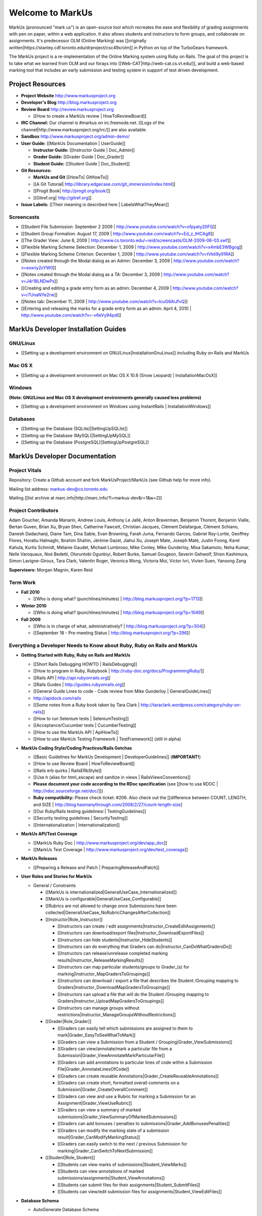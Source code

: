 ================================================================================
Welcome to MarkUs
================================================================================

MarkUs (pronounced "mark us") is an open-source tool which recreates the ease
and flexibility of grading assignments with pen on paper, within a web
application.  It also allows students and instructors to form groups, and
collaborate on assignments. It's predecessor OLM (Online Marking) was
[[originally written|https://stanley.cdf.toronto.edu/drproject/csc49x/olm]]
in Python on top of the TurboGears framework.

The MarkUs project is a re-implementation of the Online Marking system using
Ruby on Rails. The goal of this project is to take what we learned from OLM
and our forays into [[Web-CAT|http://web-cat.cs.vt.edu/]], and build a
web-based marking tool that includes an early submission and testing system in
support of test driven development.


Project Resources
================================================================================

* **Project Website** http://www.markusproject.org
* **Developer's Blog** http://blog.markusproject.org
* **Review Board** http://review.markusproject.org

  * [[How to create a MarkUs review | HowToReviewBoard]]

* **IRC Channel:** Our channel is #markus on irc.freenode.net.
  [[Logs of the channel|http://www.markusproject.org/irc/]] are also available.
* **Sandbox** http://www.markusproject.org/admin-demo/
* **User Guide:** [[MarkUs Documentation | UserGuide]]

  * **Instructor Guide:** [[Instructor Guide | Doc_Admin]]
  * **Grader Guide:** [[Grader Guide | Doc_Grader]]
  * **Student Guide:** [[Student Guide | Doc_Student]]

* **Git Resources:**

  * **MarkUs and Git** [[HowTo| GitHowTo]]
  * [[A Git Tutorial| http://library.edgecase.com/git_immersion/index.html]]
  * [[Progit Book| http://progit.org/book/]]
  * [[Gitref.org| http://gitref.org]]

* **Issue Labels:** [[Their meaning is described here | LabelsWhatTheyMean]]

.. todo Modify User Guide link

Screencasts
--------------------------------------------------------------------------------

* [[Student File Submission: September 2 2009 |
  http://www.youtube.com/watch?v=ofpyaty20FQ]]
* [[Student Group Formation: August 17, 2009 |
  http://www.youtube.com/watch?v=Ed_z_tHCAg8]]
* [[The Grader View: June 6, 2009 |
  http://www.cs.toronto.edu/~reid/screencasts/OLM-2009-06-03.swf]]
* [[Flexible Marking Scheme Selection: December 1, 2009 |
  http://www.youtube.com/watch?v=x4mbE3WBgog]]
* [[Flexible Marking Scheme Criterion: December 1, 2009 |
  http://www.youtube.com/watch?v=tVkti9y91RA]]
* [[Notes created through the Modal dialog as an Admin: December 3, 2009 |
  http://www.youtube.com/watch?v=eoxriy2cYW0]]
* [[Notes created through the Modal dialog as a TA: December 3, 2009 |
  http://www.youtube.com/watch?v=J4r18LNDwPs]]
* [[Creating and editing a grade entry form as an admin: December 4, 2009 |
  http://www.youtube.com/watch?v=r7UnaNYe2rw]]
* [[Notes tab: December 11, 2009 |
  http://www.youtube.com/watch?v=IcuG6AlJfvQ]]
* [[Entering and releasing the marks for a grade entry form as an admin: April
  4, 2010 | http://www.youtube.com/watch?v=-v6eVy94pdI]]

MarkUs Developer Installation Guides
================================================================================
GNU/Linux
--------------------------------------------------------------------------------
* [[Setting up a development environment on GNU/Linux|InstallationGnuLinux]]
  including Ruby on Rails and MarkUs

Mac OS X
--------------------------------------------------------------------------------
* [[Setting up a development environment on Mac OS X 10.6 (Snow Leopard) |
  InstallationMacOsX]]

Windows
--------------------------------------------------------------------------------
**(Note: GNU/Linux and Mac OS X development environments generally caused less
problems)**

* [[Setting up a development environment on Windows using
  InstantRails | InstallationWindows]]

Databases
--------------------------------------------------------------------------------

* [[Setting up the Database (SQLite)|SettingUpSQLite]]
* [[Setting up the Database (MySQL)|SettingUpMySQL]]
* [[Setting up the Database (PostgreSQL)|SettingUpPostgreSQL]]


MarkUs Developer Documentation
================================================================================

Project Vitals
--------------------------------------------------------------------------------

Repository: Create a Github account and fork MarkUsProject/MarkUs (see Github
help for more info).

Mailing list address: markus-dev@cs.toronto.edu

Mailing [[list archive at marc.info|http://marc.info/?l=markus-dev&r=1&w=2]]

Project Contributors
--------------------------------------------------------------------------------
Adam Goucher, Amanda Manarin, Andrew Louis, Anthony Le Jallé, Anton Braverman, Benjamin Thorent, Benjamin Vialle, Bertan Guven, Brian Xu, Bryan Shen, Catherine Fawcett, Christian Jacques, Clément Delafargue, Clément Schiano, Danesh Dadachanji, Diane Tam, Dina Sabie, Evan Browning, Farah Juma, Fernando Garces, Gabriel Roy-Lortie, Geoffrey Flores, Horatiu Halmaghi, Ibrahim Shahin, Jérôme Gazel, Jiahui Xu, Joseph Mate, Joseph Maté, Justin Foong, Karel Kahula, Kurtis Schmidt, Mélanie Gaudet, Michael Lumbroso, Mike Conley, Mike Gunderloy, Misa Sakamoto, Neha Kumar, Nelle Varoquaux, Noé Bedetti, Oloruntobi Ogunbiyi, Robert Burke, Samuel Gougeon, Severin Gehwolf, Shion Kashimura, Simon Lavigne-Giroux, Tara Clark, Valentin Roger, Veronica Wong, Victoria Mui, Victor Ivri, Vivien Suen, Yansong Zang

**Supervisors:** Morgan Magnin, Karen Reid


Term Work
--------------------------------------------------------------------------------

.. TODO Some of the following links have been removed during the migration to
  github.
  They should all be out on the blog

* **Fall 2010**

  * [[Who is doing what? (punchlines/minutes) |
    http://blog.markusproject.org/?p=1713]]

* **Winter 2010**

  * [[Who is doing what? (punchlines/minutes) |
    http://blog.markusproject.org/?p=1049]]

* **Fall 2009**

  * [[Who is in charge of what, administratively? |
    http://blog.markusproject.org/?p=504]]

  * [[September 18 - Pre-meeting Status |
    http://blog.markusproject.org/?p=296]]

Everything a Developer Needs to Know about Ruby, Ruby on Rails and MarkUs
--------------------------------------------------------------------------------

* **Getting Started with Ruby, Ruby on Rails and MarkUs**

  * [[Short Rails Debugging HOWTO | RailsDebugging]]
  * [[How to program in Ruby, Rubybook | http://ruby-doc.org/docs/ProgrammingRuby/]]
  * [[Rails API | http://api.rubyonrails.org]]
  * [[Rails Guides | http://guides.rubyonrails.org]]
  * [[General Guide Lines to code - Code review from Mike Gunderloy |
    GeneralGuideLines]]
  * http://apidock.com/rails
  * [[Some notes from a Ruby book taken by Tara Clark |
    http://taraclark.wordpress.com/category/ruby-on-rails]]
  * [[How to run Selenium tests | SeleniumTesting]]
  * [[Acceptance/Cucumber tests | CucumberTesting]]
  * [[How to use the MarkUs API | ApiHowTo]]
  * [[How to use MarkUs Testing Framework | TestFramework]] (still in alpha)


* **MarkUs Coding Style/Coding Practices/Rails Gotchas**

  * [[Basic Guidelines for MarkUs Development | DeveloperGuidelines]] (**IMPORTANT!**)
  * [[How to use Review Board | HowToReviewBoard]]
  * [[Rails erb quirks | RailsERbStyle]]
  * [[Use h (alias for html_escape) and sanitize in
    views | RailsViewsConventions]]
  * **Please document your code according to the RDoc specification** (see
    [[how to use RDOC | http://rdoc.sourceforge.net/doc/]])
  * **Ruby compatibility:** Please check ticket: #206. Also check out the 
    [[difference between COUNT, LENGTH, and
    SIZE | http://blog.hasmanythrough.com/2008/2/27/count-length-size]
  * [[Our Ruby/Rails testing guidelinesi | TestingGuidelines]]
  * [[Security testing guidelines | SecurityTesting]]
  * [[Internationalization | Internationalization]]

* **MarkUs API/Test Coverage**

  * [[MarkUs Ruby Doc | http://www.markusproject.org/dev/app_doc]]
  * [[MarkUs Test Coverage | http://www.markusproject.org/dev/test_coverage]]

* **MarkUs Releases**

  * [[Preparing a Release and Patch | PreparingReleaseAndPatch]]

* **User Roles and Stories for MarkUs**

  * General / Constraints

    * [[MarkUs is internationalized|GeneralUseCase_Internationalized]]
    * [[MarkUs is configurable|GeneralUseCase_Configurable]]
    * [[Rubrics are not allowed to change once Submissions have been
      collected|GeneralUseCase_NoRubricChangesAfterCollection]]

    * [[Instructor|Role_Instructor]]

      * [[Instructors can create / edit assignments|Instructor_CreateEditAssignments]]
      * [[Instructors can download/export files|Instructor_DownloadExportFiles]]
      * [[Instructors can hide students|Instructor_HideStudents]]
      * [[Instructors can do everything that Graders can do|Instructor_CanDoWhatGradersDo]]
      * [[Instructors can release/unrelease completed marking results|Instructor_ReleaseMarkingResults]]
      * [[Instructors can map particular students/groups to Grader_(s) for marking|Instructor_MapGradersToGroupings]]
      * [[Instructors can download / export a file that describes the Student /Grouping mapping to Graders|Instructor_DownloadMapGradersToGroupings]]
      * [[Instructors can upload a file that will do the Student /Grouping mapping to Graders|Instructor_UploadMapGradersToGroupings]]
      * [[Instructors can manage groups without restrictions|Instructor_ManageGroupsWithoutRestrictions]]

    * [[Grader|Role_Grader]]

      * [[Graders can easily tell which submissions are assigned to them to mark|Grader_EasyToSeeWhatToMark]]
      * [[Graders can view a Submission from a Student  / Grouping|Grader_ViewSubmissions]]
      * [[Graders can view/annotate/mark a particular file from a Submission|Grader_ViewAnnotateMarkParticularFile]]
      * [[Graders can add annotations to particular lines of code within a Submission File|Grader_AnnotateLinesOfCode]]
      * [[Graders can create reusable Annotations|Grader_CreateReusableAnnotations]]
      * [[Graders can create short, formatted overall comments on a Submission|Grader_CreateOverallComment]]
      * [[Graders can view and use a Rubric for marking a Submission for an Assignment|Grader_ViewUseRubric]]
      * [[Graders can view a summary of marked submissions|Grader_ViewSummaryOfMarkedSubmissions]]
      * [[Graders can add bonuses / penalties to submissions|Grader_AddBonusesPenalties]]
      * [[Graders can modify the marking state of a submission result|Grader_CanModifyMarkingStatus]]
      * [[Graders can easily switch to the next / previous Submission for marking|Grader_CanSwitchToNextSubmission]]

    * [[Student|Role_Student]]

      * [[Students can view marks of submissions|Student_ViewMarks]]
      * [[Students can view annotations of marked submissions/assignments|Student_ViewAnnotations]]
      * [[Students can submit files for their assignments|Student_SubmitFiles]]
      * [[Students can view/edit submission files for assignments|Student_ViewEditFiles]]

* **Database Schema**

  * AutoGenerate Database Schema
  .. * [[View Schema Diagram|database_20101001.png]]
  * [[Questions and Answers (Old Document) | Schema_Questions])

* **MarkUs Component Descriptions**

  * [[Group / Grouping Behaviours | Groups_Grouping]]
  * [[Groupings and Repositories | GroupsGroupingsRepositories]]
  * [[Authentication and Authorization | Authentication]]
  * [[Annotations | Annotations]]
  * [[How Student Work is Graded | HowGradingWorks]]
  * [[Submission Rules | SubmissionRules]]
  * [[The FilterTable Class | FilterTable]]
  * [[Simple Grade Entry | SimpleGradeEntry]]
  * [[Notes System | NotesSystem]]

* **Feedback Notes**

  * [[2009-05-22: Phyliss | PhylissFeedback]]
  * [[2009-06-22: Ryan | RyanFeedback]]

* **Tips and Trick**

  * [[Dropping/Rebuilding Database Quickly and Easily | DropAndRebuildDb]]

* **IDE/Editor Notes**

  * [[jEdit | JEdit]]
  * [[NetBeans | NetBeans]]
  * [[Aptana RadRails / Eclipse | AptanaRadRails]]

MarkUs Deployment Documents (Installation Instructions for MarkUs using RAILS_ENV=production)
===============================================================================================

* [[Setup Instructions for MarkUs Stable|InstallProdStable]]
* [[Hosting several MarkUs applications on one machine (for Production)|MultipleHosting]]
* [[How to use LDAP with MarkUs|LDAP]]
* [[How to use Phusion Passenger instead of Mongrel|Passenger]]


For a complete list of local wiki pages, see [[TitleIndex|http://github.com/MarkUsProject/Markus/wiki/_pages]].
